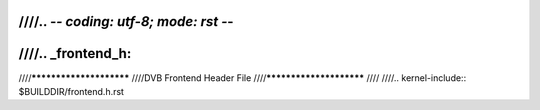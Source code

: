 ////.. -*- coding: utf-8; mode: rst -*-
////
////.. _frontend_h:
////
////************************
////DVB Frontend Header File
////************************
////
////.. kernel-include:: $BUILDDIR/frontend.h.rst
